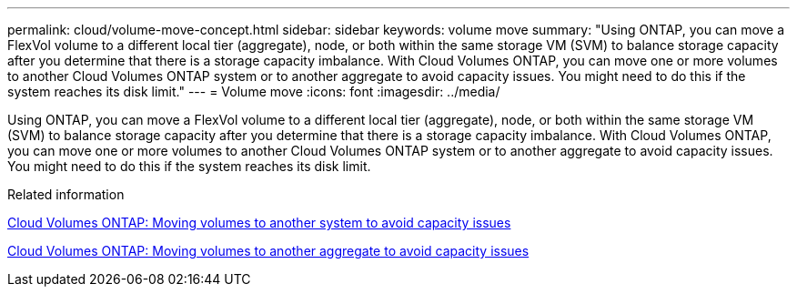 ---
permalink: cloud/volume-move-concept.html
sidebar: sidebar
keywords: volume move
summary: "Using ONTAP, you can move a FlexVol volume to a different local tier (aggregate), node, or both within the same storage VM (SVM) to balance storage capacity after you determine that there is a storage capacity imbalance. With Cloud Volumes ONTAP, you can move one or more volumes to another Cloud Volumes ONTAP system or to another aggregate to avoid capacity issues. You might need to do this if the system reaches its disk limit."
---
= Volume move
:icons: font
:imagesdir: ../media/

[.lead]
Using ONTAP, you can move a FlexVol volume to a different local tier (aggregate), node, or both within the same storage VM (SVM) to balance storage capacity after you determine that there is a storage capacity imbalance. With Cloud Volumes ONTAP, you can move one or more volumes to another Cloud Volumes ONTAP system or to another aggregate to avoid capacity issues. You might need to do this if the system reaches its disk limit.

.Related information

https://docs.netapp.com/us-en/occm/task_managing_storage.html#moving-volumes-to-another-system-to-avoid-capacity-issues[Cloud Volumes ONTAP: Moving volumes to another system to avoid capacity issues]

https://docs.netapp.com/us-en/occm/task_managing_storage.html#moving-volumes-to-another-aggregate-to-avoid-capacity-issues[Cloud Volumes ONTAP: Moving volumes to another aggregate to avoid capacity issues]
